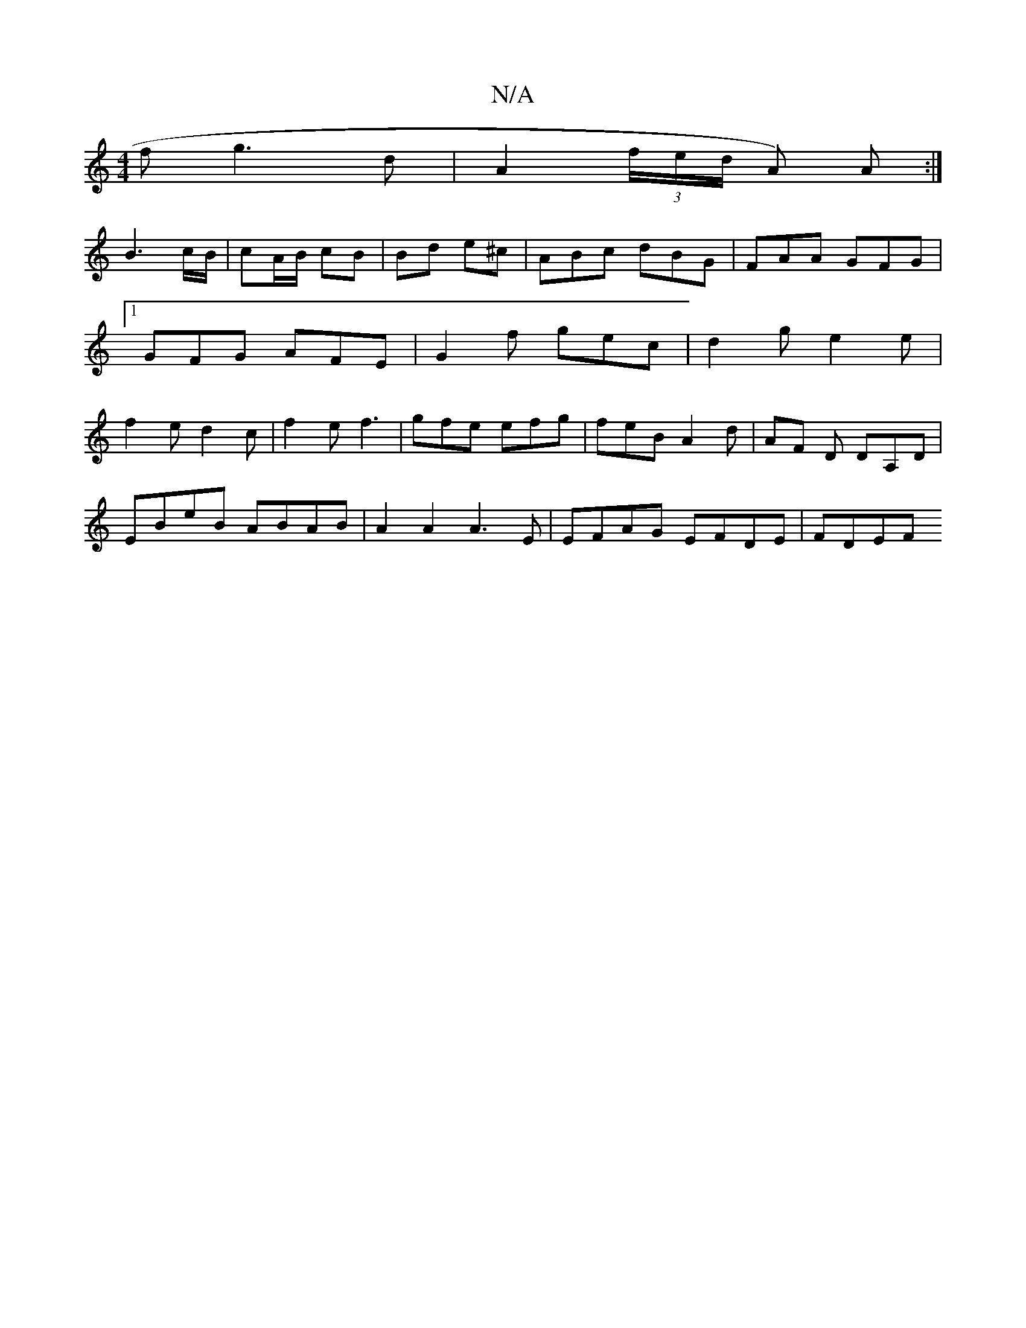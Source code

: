 X:1
T:N/A
M:4/4
R:N/A
K:Cmajor
3f g3d | A2 (3f/e/d/ A) A :|
B3 c/B/ | cA/B/ cB | Bd e^c | ABc dBG | FAA GFG |[1 GFG AFE| G2f gec|d2g e2e|f2e d2 c | f2e f3 | gfe efg | feB A2 d | AF D DA,D |
EBeB ABAB | A2 A2 A3 E | EFAG EFDE | FDEF